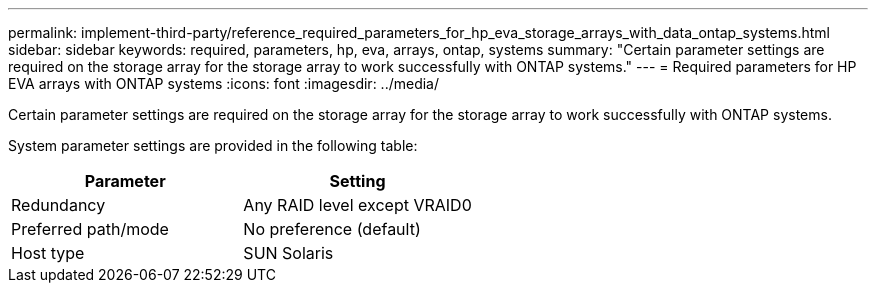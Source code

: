 ---
permalink: implement-third-party/reference_required_parameters_for_hp_eva_storage_arrays_with_data_ontap_systems.html
sidebar: sidebar
keywords: required, parameters, hp, eva, arrays, ontap, systems
summary: "Certain parameter settings are required on the storage array for the storage array to work successfully with ONTAP systems."
---
= Required parameters for HP EVA arrays with ONTAP systems
:icons: font
:imagesdir: ../media/

[.lead]
Certain parameter settings are required on the storage array for the storage array to work successfully with ONTAP systems.

System parameter settings are provided in the following table:
[options="header"]
|===
| Parameter| Setting
a|
Redundancy
a|
Any RAID level except VRAID0
a|
Preferred path/mode
a|
No preference (default)
a|
Host type
a|
SUN Solaris
|===
